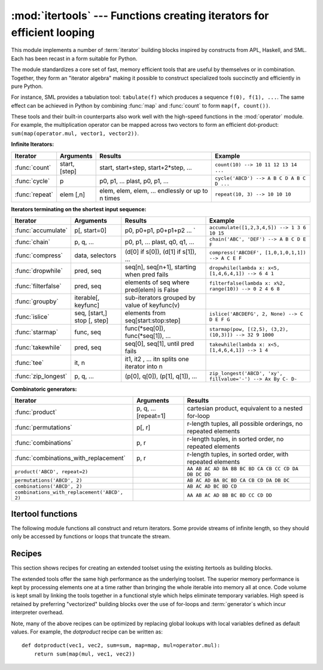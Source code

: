 :mod:`itertools` --- Functions creating iterators for efficient looping
=======================================================================

.. module:: itertools
    :synopsis: Functions creating iterators for efficient looping.
.. moduleauthor:: Raymond Hettinger <python@rcn.com>
.. sectionauthor:: Raymond Hettinger <python@rcn.com>


.. testsetup::

    from itertools import *


This module implements a number of :term:`iterator` building blocks inspired
by constructs from APL, Haskell, and SML.  Each has been recast in a form
suitable for Python.

The module standardizes a core set of fast, memory efficient tools that are
useful by themselves or in combination.  Together, they form an "iterator
algebra" making it possible to construct specialized tools succinctly and
efficiently in pure Python.

For instance, SML provides a tabulation tool: ``tabulate(f)`` which produces a
sequence ``f(0), f(1), ...``.  The same effect can be achieved in Python
by combining :func:`map` and :func:`count` to form ``map(f, count())``.

These tools and their built-in counterparts also work well with the high-speed
functions in the :mod:`operator` module.  For example, the multiplication
operator can be mapped across two vectors to form an efficient dot-product:
``sum(map(operator.mul, vector1, vector2))``.


**Infinite Iterators:**

==================  =================       =================================================               =========================================
Iterator            Arguments               Results                                                         Example
==================  =================       =================================================               =========================================
:func:`count`       start, [step]           start, start+step, start+2*step, ...                            ``count(10) --> 10 11 12 13 14 ...``
:func:`cycle`       p                       p0, p1, ... plast, p0, p1, ...                                  ``cycle('ABCD') --> A B C D A B C D ...``
:func:`repeat`      elem [,n]               elem, elem, elem, ... endlessly or up to n times                ``repeat(10, 3) --> 10 10 10``
==================  =================       =================================================               =========================================

**Iterators terminating on the shortest input sequence:**

====================    ============================    =================================================   =============================================================
Iterator                Arguments                       Results                                             Example
====================    ============================    =================================================   =============================================================
:func:`accumulate`      p[, start=0]                    p0, p0+p1, p0+p1+p2 ...                       `     ``accumulate([1,2,3,4,5]) --> 1 3 6 10 15``
:func:`chain`           p, q, ...                       p0, p1, ... plast, q0, q1, ...                      ``chain('ABC', 'DEF') --> A B C D E F``
:func:`compress`        data, selectors                 (d[0] if s[0]), (d[1] if s[1]), ...                 ``compress('ABCDEF', [1,0,1,0,1,1]) --> A C E F``
:func:`dropwhile`       pred, seq                       seq[n], seq[n+1], starting when pred fails          ``dropwhile(lambda x: x<5, [1,4,6,4,1]) --> 6 4 1``
:func:`filterfalse`     pred, seq                       elements of seq where pred(elem) is False           ``filterfalse(lambda x: x%2, range(10)) --> 0 2 4 6 8``
:func:`groupby`         iterable[, keyfunc]             sub-iterators grouped by value of keyfunc(v)
:func:`islice`          seq, [start,] stop [, step]     elements from seq[start:stop:step]                  ``islice('ABCDEFG', 2, None) --> C D E F G``
:func:`starmap`         func, seq                       func(\*seq[0]), func(\*seq[1]), ...                 ``starmap(pow, [(2,5), (3,2), (10,3)]) --> 32 9 1000``
:func:`takewhile`       pred, seq                       seq[0], seq[1], until pred fails                    ``takewhile(lambda x: x<5, [1,4,6,4,1]) --> 1 4``
:func:`tee`             it, n                           it1, it2 , ... itn  splits one iterator into n
:func:`zip_longest`     p, q, ...                       (p[0], q[0]), (p[1], q[1]), ...                     ``zip_longest('ABCD', 'xy', fillvalue='-') --> Ax By C- D-``
====================    ============================    =================================================   =============================================================

**Combinatoric generators:**

==============================================   ====================       =============================================================
Iterator                                         Arguments                  Results
==============================================   ====================       =============================================================
:func:`product`                                  p, q, ... [repeat=1]       cartesian product, equivalent to a nested for-loop
:func:`permutations`                             p[, r]                     r-length tuples, all possible orderings, no repeated elements
:func:`combinations`                             p, r                       r-length tuples, in sorted order, no repeated elements
:func:`combinations_with_replacement`            p, r                       r-length tuples, in sorted order, with repeated elements
``product('ABCD', repeat=2)``                                               ``AA AB AC AD BA BB BC BD CA CB CC CD DA DB DC DD``
``permutations('ABCD', 2)``                                                 ``AB AC AD BA BC BD CA CB CD DA DB DC``
``combinations('ABCD', 2)``                                                 ``AB AC AD BC BD CD``
``combinations_with_replacement('ABCD', 2)``                                ``AA AB AC AD BB BC BD CC CD DD``
==============================================   ====================       =============================================================


.. _itertools-functions:

Itertool functions
------------------

The following module functions all construct and return iterators. Some provide
streams of infinite length, so they should only be accessed by functions or
loops that truncate the stream.

.. function:: accumulate(iterable, start=0)

    Make an iterator that returns accumulated sums plus the value of the *start*
    parameter (which defaults to :const:`0`). Elements may be any addable type
    including :class:`Decimal` or :class:`Fraction`.  Equivalent to::

        def accumulate(iterable, start=0):
            'Return running totals'
                # accumulate([1,2,3,4,5]) --> 1 3 6 10 15
                total = start
                for element in iterable:
                    total += element
                    yield total

    .. versionadded:: 3.2

.. function:: chain(*iterables)

    Make an iterator that returns elements from the first iterable until it is
    exhausted, then proceeds to the next iterable, until all of the iterables are
    exhausted.  Used for treating consecutive sequences as a single sequence.
    Equivalent to::

        def chain(*iterables):
            # chain('ABC', 'DEF') --> A B C D E F
            for it in iterables:
                for element in it:
                    yield element


.. classmethod:: chain.from_iterable(iterable)

    Alternate constructor for :func:`chain`.  Gets chained inputs from a
    single iterable argument that is evaluated lazily.  Equivalent to::

        @classmethod
        def from_iterable(iterables):
            # chain.from_iterable(['ABC', 'DEF']) --> A B C D E F
            for it in iterables:
                for element in it:
                    yield element


.. function:: combinations(iterable, r)

    Return *r* length subsequences of elements from the input *iterable*.

    Combinations are emitted in lexicographic sort order.  So, if the
    input *iterable* is sorted, the combination tuples will be produced
    in sorted order.

    Elements are treated as unique based on their position, not on their
    value.  So if the input elements are unique, there will be no repeat
    values in each combination.

    Equivalent to::

        def combinations(iterable, r):
            # combinations('ABCD', 2) --> AB AC AD BC BD CD
            # combinations(range(4), 3) --> 012 013 023 123
            pool = tuple(iterable)
            n = len(pool)
            if r > n:
                return
            indices = list(range(r))
            yield tuple(pool[i] for i in indices)
            while True:
                for i in reversed(range(r)):
                    if indices[i] != i + n - r:
                        break
                else:
                    return
                indices[i] += 1
                for j in range(i+1, r):
                    indices[j] = indices[j-1] + 1
                yield tuple(pool[i] for i in indices)

    The code for :func:`combinations` can be also expressed as a subsequence
    of :func:`permutations` after filtering entries where the elements are not
    in sorted order (according to their position in the input pool)::

        def combinations(iterable, r):
            pool = tuple(iterable)
            n = len(pool)
            for indices in permutations(range(n), r):
                if sorted(indices) == list(indices):
                    yield tuple(pool[i] for i in indices)

    The number of items returned is ``n! / r! / (n-r)!`` when ``0 <= r <= n``
    or zero when ``r > n``.

.. function:: combinations_with_replacement(iterable, r)

    Return *r* length subsequences of elements from the input *iterable*
    allowing individual elements to be repeated more than once.

    Combinations are emitted in lexicographic sort order.  So, if the
    input *iterable* is sorted, the combination tuples will be produced
    in sorted order.

    Elements are treated as unique based on their position, not on their
    value.  So if the input elements are unique, the generated combinations
    will also be unique.

    Equivalent to::

        def combinations_with_replacement(iterable, r):
            # combinations_with_replacement('ABC', 2) --> AA AB AC BB BC CC
            pool = tuple(iterable)
            n = len(pool)
            if not n and r:
                return
            indices = [0] * r
            yield tuple(pool[i] for i in indices)
            while True:
                for i in reversed(range(r)):
                    if indices[i] != n - 1:
                        break
                else:
                    return
                indices[i:] = [indices[i] + 1] * (r - i)
                yield tuple(pool[i] for i in indices)

    The code for :func:`combinations_with_replacement` can be also expressed as
    a subsequence of :func:`product` after filtering entries where the elements
    are not in sorted order (according to their position in the input pool)::

        def combinations_with_replacement(iterable, r):
            pool = tuple(iterable)
            n = len(pool)
            for indices in product(range(n), repeat=r):
                if sorted(indices) == list(indices):
                    yield tuple(pool[i] for i in indices)

    The number of items returned is ``(n+r-1)! / r! / (n-1)!`` when ``n > 0``.

    .. versionadded:: 3.1


.. function:: compress(data, selectors)

    Make an iterator that filters elements from *data* returning only those that
    have a corresponding element in *selectors* that evaluates to ``True``.
    Stops when either the *data* or *selectors* iterables has been exhausted.
    Equivalent to::

        def compress(data, selectors):
                # compress('ABCDEF', [1,0,1,0,1,1]) --> A C E F
            return (d for d, s in zip(data, selectors) if s)

    .. versionadded:: 3.1


.. function:: count(start=0, step=1)

    Make an iterator that returns evenly spaced values starting with *n*. Often
    used as an argument to :func:`map` to generate consecutive data points.
    Also, used with :func:`zip` to add sequence numbers.  Equivalent to::

        def count(start=0, step=1):
            # count(10) --> 10 11 12 13 14 ...
            # count(2.5, 0.5) -> 3.5 3.0 4.5 ...
            n = start
            while True:
                yield n
                n += step

    When counting with floating point numbers, better accuracy can sometimes be
    achieved by substituting multiplicative code such as: ``(start + step * i
    for i in count())``.

    .. versionchanged:: 3.1
        Added *step* argument and allowed non-integer arguments.

.. function:: cycle(iterable)

    Make an iterator returning elements from the iterable and saving a copy of each.
    When the iterable is exhausted, return elements from the saved copy.  Repeats
    indefinitely.  Equivalent to::

        def cycle(iterable):
            # cycle('ABCD') --> A B C D A B C D A B C D ...
            saved = []
            for element in iterable:
                yield element
                saved.append(element)
            while saved:
                for element in saved:
                    yield element

    Note, this member of the toolkit may require significant auxiliary storage
    (depending on the length of the iterable).


.. function:: dropwhile(predicate, iterable)

    Make an iterator that drops elements from the iterable as long as the predicate
    is true; afterwards, returns every element.  Note, the iterator does not produce
    *any* output until the predicate first becomes false, so it may have a lengthy
    start-up time.  Equivalent to::

        def dropwhile(predicate, iterable):
            # dropwhile(lambda x: x<5, [1,4,6,4,1]) --> 6 4 1
            iterable = iter(iterable)
            for x in iterable:
                if not predicate(x):
                    yield x
                    break
            for x in iterable:
                yield x

.. function:: filterfalse(predicate, iterable)

    Make an iterator that filters elements from iterable returning only those for
    which the predicate is ``False``. If *predicate* is ``None``, return the items
    that are false. Equivalent to::

        def filterfalse(predicate, iterable):
            # filterfalse(lambda x: x%2, range(10)) --> 0 2 4 6 8
            if predicate is None:
                predicate = bool
            for x in iterable:
                if not predicate(x):
                    yield x


.. function:: groupby(iterable, key=None)

    Make an iterator that returns consecutive keys and groups from the *iterable*.
    The *key* is a function computing a key value for each element.  If not
    specified or is ``None``, *key* defaults to an identity function and returns
    the element unchanged.  Generally, the iterable needs to already be sorted on
    the same key function.

    The operation of :func:`groupby` is similar to the ``uniq`` filter in Unix.  It
    generates a break or new group every time the value of the key function changes
    (which is why it is usually necessary to have sorted the data using the same key
    function).  That behavior differs from SQL's GROUP BY which aggregates common
    elements regardless of their input order.

    The returned group is itself an iterator that shares the underlying iterable
    with :func:`groupby`.  Because the source is shared, when the :func:`groupby`
    object is advanced, the previous group is no longer visible.  So, if that data
    is needed later, it should be stored as a list::

        groups = []
        uniquekeys = []
        data = sorted(data, key=keyfunc)
        for k, g in groupby(data, keyfunc):
            groups.append(list(g))      # Store group iterator as a list
            uniquekeys.append(k)

    :func:`groupby` is equivalent to::

        class groupby:
            # [k for k, g in groupby('AAAABBBCCDAABBB')] --> A B C D A B
            # [list(g) for k, g in groupby('AAAABBBCCD')] --> AAAA BBB CC D
            def __init__(self, iterable, key=None):
                if key is None:
                    key = lambda x: x
                self.keyfunc = key
                self.it = iter(iterable)
                self.tgtkey = self.currkey = self.currvalue = object()
            def __iter__(self):
                return self
            def __next__(self):
                while self.currkey == self.tgtkey:
                    self.currvalue = next(self.it)    # Exit on StopIteration
                    self.currkey = self.keyfunc(self.currvalue)
                self.tgtkey = self.currkey
                return (self.currkey, self._grouper(self.tgtkey))
            def _grouper(self, tgtkey):
                while self.currkey == tgtkey:
                    yield self.currvalue
                    self.currvalue = next(self.it)    # Exit on StopIteration
                    self.currkey = self.keyfunc(self.currvalue)


.. function:: islice(iterable, [start,] stop [, step])

    Make an iterator that returns selected elements from the iterable. If *start* is
    non-zero, then elements from the iterable are skipped until start is reached.
    Afterward, elements are returned consecutively unless *step* is set higher than
    one which results in items being skipped.  If *stop* is ``None``, then iteration
    continues until the iterator is exhausted, if at all; otherwise, it stops at the
    specified position.  Unlike regular slicing, :func:`islice` does not support
    negative values for *start*, *stop*, or *step*.  Can be used to extract related
    fields from data where the internal structure has been flattened (for example, a
    multi-line report may list a name field on every third line).  Equivalent to::

        def islice(iterable, *args):
            # islice('ABCDEFG', 2) --> A B
            # islice('ABCDEFG', 2, 4) --> C D
            # islice('ABCDEFG', 2, None) --> C D E F G
            # islice('ABCDEFG', 0, None, 2) --> A C E G
            s = slice(*args)
            it = iter(range(s.start or 0, s.stop or sys.maxsize, s.step or 1))
            nexti = next(it)
            for i, element in enumerate(iterable):
                if i == nexti:
                    yield element
                    nexti = next(it)

    If *start* is ``None``, then iteration starts at zero. If *step* is ``None``,
    then the step defaults to one.


.. function:: permutations(iterable, r=None)

    Return successive *r* length permutations of elements in the *iterable*.

    If *r* is not specified or is ``None``, then *r* defaults to the length
    of the *iterable* and all possible full-length permutations
    are generated.

    Permutations are emitted in lexicographic sort order.  So, if the
    input *iterable* is sorted, the permutation tuples will be produced
    in sorted order.

    Elements are treated as unique based on their position, not on their
    value.  So if the input elements are unique, there will be no repeat
    values in each permutation.

    Equivalent to::

        def permutations(iterable, r=None):
            # permutations('ABCD', 2) --> AB AC AD BA BC BD CA CB CD DA DB DC
            # permutations(range(3)) --> 012 021 102 120 201 210
            pool = tuple(iterable)
            n = len(pool)
            r = n if r is None else r
            if r > n:
                return
            indices = list(range(n))
            cycles = range(n, n-r, -1)
            yield tuple(pool[i] for i in indices[:r])
            while n:
                for i in reversed(range(r)):
                    cycles[i] -= 1
                    if cycles[i] == 0:
                        indices[i:] = indices[i+1:] + indices[i:i+1]
                        cycles[i] = n - i
                    else:
                        j = cycles[i]
                        indices[i], indices[-j] = indices[-j], indices[i]
                        yield tuple(pool[i] for i in indices[:r])
                        break
                else:
                    return

    The code for :func:`permutations` can be also expressed as a subsequence of
    :func:`product`, filtered to exclude entries with repeated elements (those
    from the same position in the input pool)::

        def permutations(iterable, r=None):
            pool = tuple(iterable)
            n = len(pool)
            r = n if r is None else r
            for indices in product(range(n), repeat=r):
                if len(set(indices)) == r:
                    yield tuple(pool[i] for i in indices)

    The number of items returned is ``n! / (n-r)!`` when ``0 <= r <= n``
    or zero when ``r > n``.

.. function:: product(*iterables, repeat=1)

    Cartesian product of input iterables.

    Equivalent to nested for-loops in a generator expression. For example,
    ``product(A, B)`` returns the same as ``((x,y) for x in A for y in B)``.

    The nested loops cycle like an odometer with the rightmost element advancing
    on every iteration.  This pattern creates a lexicographic ordering so that if
    the input's iterables are sorted, the product tuples are emitted in sorted
    order.

    To compute the product of an iterable with itself, specify the number of
    repetitions with the optional *repeat* keyword argument.  For example,
    ``product(A, repeat=4)`` means the same as ``product(A, A, A, A)``.

    This function is equivalent to the following code, except that the
    actual implementation does not build up intermediate results in memory::

        def product(*args, repeat=1):
            # product('ABCD', 'xy') --> Ax Ay Bx By Cx Cy Dx Dy
            # product(range(2), repeat=3) --> 000 001 010 011 100 101 110 111
            pools = [tuple(pool) for pool in args] * repeat
            result = [[]]
            for pool in pools:
                result = [x+[y] for x in result for y in pool]
            for prod in result:
                yield tuple(prod)


.. function:: repeat(object[, times])

    Make an iterator that returns *object* over and over again. Runs indefinitely
    unless the *times* argument is specified. Used as argument to :func:`map` for
    invariant parameters to the called function.  Also used with :func:`zip` to
    create an invariant part of a tuple record.  Equivalent to::

        def repeat(object, times=None):
            # repeat(10, 3) --> 10 10 10
            if times is None:
                while True:
                    yield object
            else:
                for i in range(times):
                    yield object


.. function:: starmap(function, iterable)

    Make an iterator that computes the function using arguments obtained from
    the iterable.  Used instead of :func:`map` when argument parameters are already
    grouped in tuples from a single iterable (the data has been "pre-zipped").  The
    difference between :func:`map` and :func:`starmap` parallels the distinction
    between ``function(a,b)`` and ``function(*c)``. Equivalent to::

        def starmap(function, iterable):
            # starmap(pow, [(2,5), (3,2), (10,3)]) --> 32 9 1000
            for args in iterable:
                yield function(*args)


.. function:: takewhile(predicate, iterable)

    Make an iterator that returns elements from the iterable as long as the
    predicate is true.  Equivalent to::

        def takewhile(predicate, iterable):
            # takewhile(lambda x: x<5, [1,4,6,4,1]) --> 1 4
            for x in iterable:
                if predicate(x):
                    yield x
                else:
                    break


.. function:: tee(iterable, n=2)

    Return *n* independent iterators from a single iterable.  Equivalent to::

        def tee(iterable, n=2):
            it = iter(iterable)
            deques = [collections.deque() for i in range(n)]
            def gen(mydeque):
                while True:
                    if not mydeque:             # when the local deque is empty
                        newval = next(it)       # fetch a new value and
                        for d in deques:        # load it to all the deques
                            d.append(newval)
                    yield mydeque.popleft()
            return tuple(gen(d) for d in deques)

    Once :func:`tee` has made a split, the original *iterable* should not be
    used anywhere else; otherwise, the *iterable* could get advanced without
    the tee objects being informed.

    This itertool may require significant auxiliary storage (depending on how
    much temporary data needs to be stored). In general, if one iterator uses
    most or all of the data before another iterator starts, it is faster to use
    :func:`list` instead of :func:`tee`.


.. function:: zip_longest(*iterables, fillvalue=None)

    Make an iterator that aggregates elements from each of the iterables. If the
    iterables are of uneven length, missing values are filled-in with *fillvalue*.
    Iteration continues until the longest iterable is exhausted.  Equivalent to::

        def zip_longest(*args, fillvalue=None):
            # zip_longest('ABCD', 'xy', fillvalue='-') --> Ax By C- D-
            def sentinel(counter = ([fillvalue]*(len(args)-1)).pop):
                yield counter()         # yields the fillvalue, or raises IndexError
            fillers = repeat(fillvalue)
            iters = [chain(it, sentinel(), fillers) for it in args]
            try:
                for tup in zip(*iters):
                    yield tup
            except IndexError:
                pass

    If one of the iterables is potentially infinite, then the :func:`zip_longest`
    function should be wrapped with something that limits the number of calls
    (for example :func:`islice` or :func:`takewhile`).  If not specified,
    *fillvalue* defaults to ``None``.


.. _itertools-recipes:

Recipes
-------

This section shows recipes for creating an extended toolset using the existing
itertools as building blocks.

The extended tools offer the same high performance as the underlying toolset.
The superior memory performance is kept by processing elements one at a time
rather than bringing the whole iterable into memory all at once. Code volume is
kept small by linking the tools together in a functional style which helps
eliminate temporary variables.  High speed is retained by preferring
"vectorized" building blocks over the use of for-loops and :term:`generator`\s
which incur interpreter overhead.

.. testcode::

    def take(n, iterable):
        "Return first n items of the iterable as a list"
        return list(islice(iterable, n))

    def tabulate(function, start=0):
        "Return function(0), function(1), ..."
        return map(function, count(start))

    def consume(iterator, n):
        "Advance the iterator n-steps ahead. If n is none, consume entirely."
        # Use functions that consume iterators at C speed.
        if n is None:
            # feed the entire iterator into a zero-length deque
            collections.deque(iterator, maxlen=0)
        else:
            # advance to the empty slice starting at position n
            next(islice(iterator, n, n), None)

    def nth(iterable, n, default=None):
        "Returns the nth item or a default value"
        return next(islice(iterable, n, None), default)

    def quantify(iterable, pred=bool):
        "Count how many times the predicate is true"
        return sum(map(pred, iterable))

    def padnone(iterable):
        """Returns the sequence elements and then returns None indefinitely.

        Useful for emulating the behavior of the built-in map() function.
        """
        return chain(iterable, repeat(None))

    def ncycles(iterable, n):
        "Returns the sequence elements n times"
        return chain.from_iterable(repeat(tuple(iterable), n))

    def dotproduct(vec1, vec2):
        return sum(map(operator.mul, vec1, vec2))

    def flatten(listOfLists):
        "Flatten one level of nesting"
        return chain.from_iterable(listOfLists)

    def repeatfunc(func, times=None, *args):
        """Repeat calls to func with specified arguments.

        Example:  repeatfunc(random.random)
        """
        if times is None:
            return starmap(func, repeat(args))
        return starmap(func, repeat(args, times))

    def pairwise(iterable):
        "s -> (s0,s1), (s1,s2), (s2, s3), ..."
        a, b = tee(iterable)
        next(b, None)
        return zip(a, b)

    def grouper(n, iterable, fillvalue=None):
        "grouper(3, 'ABCDEFG', 'x') --> ABC DEF Gxx"
        args = [iter(iterable)] * n
        return zip_longest(*args, fillvalue=fillvalue)

    def roundrobin(*iterables):
        "roundrobin('ABC', 'D', 'EF') --> A D E B F C"
        # Recipe credited to George Sakkis
        pending = len(iterables)
        nexts = cycle(iter(it).__next__ for it in iterables)
        while pending:
            try:
                for next in nexts:
                    yield next()
            except StopIteration:
                pending -= 1
                nexts = cycle(islice(nexts, pending))

    def partition(pred, iterable):
        'Use a predicate to partition entries into false entries and true entries'
        # partition(is_odd, range(10)) --> 0 2 4 6 8   and  1 3 5 7 9
        t1, t2 = tee(iterable)
        return filterfalse(pred, t1), filter(pred, t2)

    def powerset(iterable):
        "powerset([1,2,3]) --> () (1,) (2,) (3,) (1,2) (1,3) (2,3) (1,2,3)"
        s = list(iterable)
        return chain.from_iterable(combinations(s, r) for r in range(len(s)+1))

    def unique_everseen(iterable, key=None):
        "List unique elements, preserving order. Remember all elements ever seen."
        # unique_everseen('AAAABBBCCDAABBB') --> A B C D
        # unique_everseen('ABBCcAD', str.lower) --> A B C D
        seen = set()
        seen_add = seen.add
        if key is None:
            for element in filterfalse(seen.__contains__, iterable):
                seen_add(element)
                yield element
        else:
            for element in iterable:
                k = key(element)
                if k not in seen:
                    seen_add(k)
                    yield element

    def unique_justseen(iterable, key=None):
        "List unique elements, preserving order. Remember only the element just seen."
        # unique_justseen('AAAABBBCCDAABBB') --> A B C D A B
        # unique_justseen('ABBCcAD', str.lower) --> A B C A D
        return map(next, map(itemgetter(1), groupby(iterable, key)))

    def iter_except(func, exception, first=None):
        """ Call a function repeatedly until an exception is raised.

        Converts a call-until-exception interface to an iterator interface.
        Like __builtin__.iter(func, sentinel) but uses an exception instead
        of a sentinel to end the loop.

        Examples:
            iter_except(functools.partial(heappop, h), IndexError)   # priority queue iterator
            iter_except(d.popitem, KeyError)                         # non-blocking dict iterator
            iter_except(d.popleft, IndexError)                       # non-blocking deque iterator
            iter_except(q.get_nowait, Queue.Empty)                   # loop over a producer Queue
            iter_except(s.pop, KeyError)                             # non-blocking set iterator

        """
        try:
            if first is not None:
                yield first()            # For database APIs needing an initial cast to db.first()
            while 1:
                yield func()
        except exception:
            pass

    def random_product(*args, repeat=1):
        "Random selection from itertools.product(*args, **kwds)"
        pools = [tuple(pool) for pool in args] * repeat
        return tuple(random.choice(pool) for pool in pools)

    def random_permutation(iterable, r=None):
        "Random selection from itertools.permutations(iterable, r)"
        pool = tuple(iterable)
        r = len(pool) if r is None else r
        return tuple(random.sample(pool, r))

    def random_combination(iterable, r):
        "Random selection from itertools.combinations(iterable, r)"
        pool = tuple(iterable)
        n = len(pool)
        indices = sorted(random.sample(range(n), r))
        return tuple(pool[i] for i in indices)

    def random_combination_with_replacement(iterable, r):
        "Random selection from itertools.combinations_with_replacement(iterable, r)"
        pool = tuple(iterable)
        n = len(pool)
        indices = sorted(random.randrange(n) for i in range(r))
        return tuple(pool[i] for i in indices)

Note, many of the above recipes can be optimized by replacing global lookups
with local variables defined as default values.  For example, the
*dotproduct* recipe can be written as::

    def dotproduct(vec1, vec2, sum=sum, map=map, mul=operator.mul):
        return sum(map(mul, vec1, vec2))
